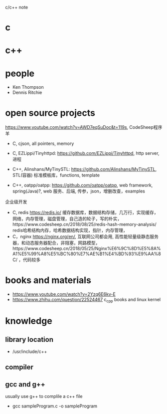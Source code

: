 #+STARTUP: indent
c/c++ note
* c
* c++
* people
- Ken Thompson
- Dennis Ritchie
* open source projects
https://www.youtube.com/watch?v=AWD7eqSuDoc&t=119s, CodeSheep程序羊
- C, cjson, all pointers, memory
- C, EZLippi/Tinyhttpd: https://github.com/EZLippi/Tinyhttpd, http server, 进程

- C++, Alinshans/MyTinySTL: https://github.com/Alinshans/MyTinySTL, STL(容器) 标准模板库，functions, template
- C++, oatpp/oatpp: https://github.com/oatpp/oatpp, web framework, spring(Java)?, web 服务、后端, 传参，json，增删改查，examples

企业级开发
- C, redis https://redis.io/ 缓存数据库，数据结构存储，几万行，实现缓存，网络，内存管理，磁盘管理，自己造的轮子，写的朴实，https://www.codesheep.cn/2018/08/25/redis-hash-memory-analysis/ redis哈希结构内存，哈希数据结构实现，指针，内存管理，
- C，nginx https://nginx.org/en/, 互联网公司都会用, 高性能轻量级静态服务器，和动态服务器配合，非阻塞，网路模型，https://www.codesheep.cn/2018/05/25/Nginx%E6%9C%8D%E5%8A%A1%E5%99%A8%E5%BC%80%E7%AE%B1%E4%BD%93%E9%AA%8C/ ，代码较多
* books and materials
- https://www.youtube.com/watch?v=2Yzq6E6kv-E
- https://www.zhihu.com/question/22524467 c_cpp books and linux kernel
* knowledge
** library location
- /usr/include/c++
** compiler
** gcc and g++
usually use g++ to complile a c++ file
- gcc sampleProgram.c -o sampleProgram

